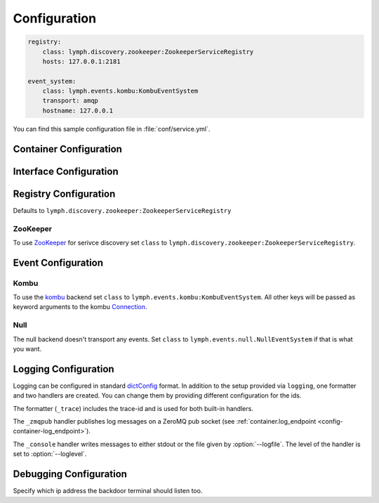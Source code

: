 Configuration
=============

.. code-block:: yaml

    registry:
        class: lymph.discovery.zookeeper:ZookeeperServiceRegistry
        hosts: 127.0.0.1:2181
    
    event_system:
        class: lymph.events.kombu:KombuEventSystem
        transport: amqp
        hostname: 127.0.0.1

You can find this sample configuration file in :file:`conf/service.yml`.


Container Configuration
-----------------------

.. describe:: container:ip:

    use this IP address. The :option:`--ip <lymph --ip>` option for 
    :program:`lymph` takes precedence. Default: ``127.0.0.1``.


.. describe:: container:port:

    Use this port for the service endpoint. The :option:`--port <lymph --port>` 
    option for :program:`lymph` takes precedence. If no port is configured, lymph
    will pick a random port.


.. describe:: container:class:

    the container implementation. You probably don't have to change this.
    Default: ``lymph.core.container:Container``

.. _config-container-log_endpoint:

.. describe:: container:log_endpoint:

    the local ZeroMQ endpoint that should be used to publish logs via 
    the :ref:`_zmqpub <config-logging-_zmqpub>` handler.

.. describe:: container:monitor_endpoint:

    the ZeroMQ endpoint that monitoring data should be sent to.


.. _interface-config:

Interface Configuration
-----------------------

.. describe:: interfaces:<name>

    Mapping the name to instance which will be used to send requests
    and discover this interface. 
    This name is also configuration that will be passed to the implementation's
    :meth:`lymph.Interface.apply_config()` method.
    
.. describe:: interfaces:<name>:class:

    The class that implements this interface, e.g. a subclass of :class:`lymph.Interface`.


.. _registry-config:

Registry Configuration
----------------------

.. describe:: registry:class:

Defaults to ``lymph.discovery.zookeeper:ZookeeperServiceRegistry``


ZooKeeper
~~~~~~~~~

To use `ZooKeeper`_ for serivce discovery set ``class`` to ``lymph.discovery.zookeeper:ZookeeperServiceRegistry``.


.. describe:: registry:hosts: 127.0.0.1:2181

    A comma separated sequence of ZooKeeper hosts.


.. describe:: registry:chroot: /lymph

    A path that will be used as a prefix for all znodes managed by lymph.


.. _ZooKeeper: http://zookeeper.apache.org/


.. _event-config:

Event Configuration
-------------------

.. describe:: event_system:class: lymph.events.kombu:KombuEventSystem


Kombu
~~~~~

To use the `kombu`_ backend set ``class`` to ``lymph.events.kombu:KombuEventSystem``.
All other keys will be passed as keyword arguments to the kombu `Connection <http://kombu.readthedocs.org/en/latest/userguide/connections.html#keyword-arguments>`_.


.. _kombu: kombu.readthedocs.org/


Null
~~~~

The null backend doesn't transport any events. Set ``class`` to ``lymph.events.null.NullEventSystem`` if that is what you want.



Logging Configuration
---------------------

.. describe:: logging:

Logging can be configured in standard `dictConfig`_ format. 
In addition to the setup provided via ``logging``, one formatter and two 
handlers are created. You can change them by providing different configuration
for the ids.

The formatter (``_trace``) includes the trace-id and is used for both built-in
handlers.

.. _config-logging-_zmqpub:

The ``_zmqpub`` handler publishes log messages on a ZeroMQ pub socket (see 
:ref:`container.log_endpoint <config-container-log_endpoint>`). 

The ``_console`` handler writes messages to either stdout or the file given by 
:option:`--logfile`. The level of the handler is set to 
:option:`--loglevel`.


.. _dictConfig: https://docs.python.org/2/library/logging.config.html#configuration-dictionary-schema


Debugging Configuration
-----------------------

.. describe:: debug:backdoor_ip

Specify which ip address the backdoor terminal should listen too.
